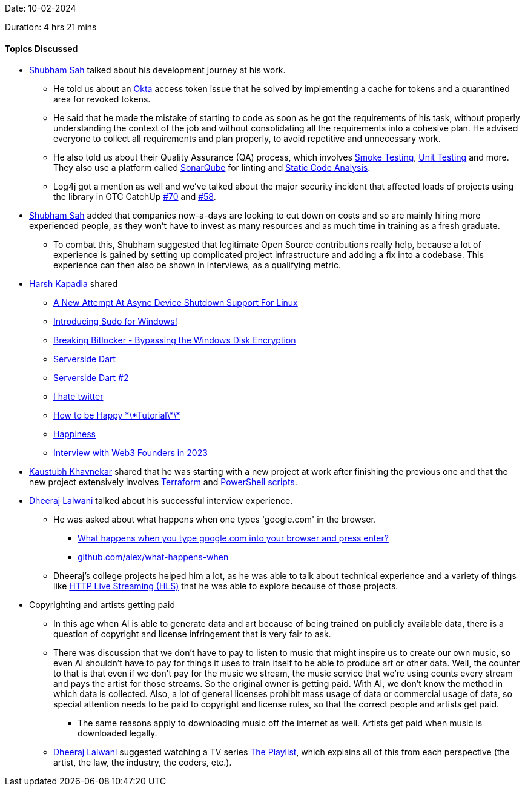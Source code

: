 Date: 10-02-2024

Duration: 4 hrs 21 mins

==== Topics Discussed

* link:https://twitter.com/ishubhamsah[Shubham Sah^] talked about his development journey at his work.
	** He told us about an link:https://www.okta.com[Okta^] access token issue that he solved by implementing a cache for tokens and a quarantined area for revoked tokens.
	** He said that he made the mistake of starting to code as soon as he got the requirements of his task, without properly understanding the context of the job and without consolidating all the requirements into a cohesive plan. He advised everyone to collect all requirements and plan properly, to avoid repetitive and unnecessary work.
	** He also told us about their Quality Assurance (QA) process, which involves link:https://blog.qasource.com/a-complete-guide-to-smoke-testing-in-software-qa[Smoke Testing^], link:https://stackoverflow.com/questions/652292/what-is-unit-testing-and-how-do-you-do-it[Unit Testing^] and more. They also use a platform called link:https://en.wikipedia.org/wiki/SonarQube[SonarQube^] for linting and link:https://www.perforce.com/blog/sca/what-static-analysis[Static Code Analysis^].
	** Log4j got a mention as well and we've talked about the major security incident that affected loads of projects using the library in OTC CatchUp link:https://catchup.ourtech.community/summary/70#:~:text=We%20had%20a,Why%20So%20Bad%3F[\#70^] and link:https://catchup.ourtech.community/summary/58#:~:text=Log4j%202%20vulnerability,Log4j%20exploit.[#58^].
* link:https://twitter.com/ishubhamsah[Shubham Sah^] added that companies now-a-days are looking to cut down on costs and so are mainly hiring more experienced people, as they won't have to invest as many resources and as much time in training as a fresh graduate.
	** To combat this, Shubham suggested that legitimate Open Source contributions really help, because a lot of experience is gained by setting up complicated project infrastructure and adding a fix into a codebase. This experience can then also be shown in interviews, as a qualifying metric.
* link:https://twitter.com/harshgkapadia[Harsh Kapadia^] shared
	** link:https://www.phoronix.com/news/Linux-New-Async-Device-Shutdown[A New Attempt At Async Device Shutdown Support For Linux^]
	** link:https://devblogs.microsoft.com/commandline/introducing-sudo-for-windows[Introducing Sudo for Windows!^]
	** link:https://www.youtube.com/watch?v=wTl4vEednkQ[Breaking Bitlocker - Bypassing the Windows Disk Encryption^]
	** link:https://blog.darshanrander.com/posts/tech/serverside-dart[Serverside Dart^]
	** link:https://blog.darshanrander.com/posts/tech/serverside-dart-2[Serverside Dart #2^]
	** link:https://www.youtube.com/watch?v=1n_cPIhag28[I hate twitter^]
	** link:https://www.youtube.com/watch?v=FinMGtpTud0[How to be Happy \*\*Tutorial\*\*^]
	** link:https://www.youtube.com/watch?v=e9dZQelULDk[Happiness^]
	** link:https://www.youtube.com/watch?v=xmVt8lC74ns[Interview with Web3 Founders in 2023^]
* link:https://www.linkedin.com/in/kaustubhkhavnekar[Kaustubh Khavnekar^] shared that he was starting with a new project at work after finishing the previous one and that the new project extensively involves link:https://www.terraform.io[Terraform^] and link:https://learn.microsoft.com/en-us/training/modules/script-with-powershell[PowerShell scripts^].
* link:https://twitter.com/DhiruCodes[Dheeraj Lalwani^] talked about his successful interview experience.
	** He was asked about what happens when one types 'google.com' in the browser.
		*** link:https://www.youtube.com/watch?v=dh406O2v_1c[What happens when you type google.com into your browser and press enter?^]
		*** link:https://github.com/alex/what-happens-when[github.com/alex/what-happens-when^]
	** Dheeraj's college projects helped him a lot, as he was able to talk about technical experience and a variety of things like link:https://en.wikipedia.org/wiki/HTTP_Live_Streaming[HTTP Live Streaming (HLS)^] that he was able to explore because of those projects.
* Copyrighting and artists getting paid
	** In this age when AI is able to generate data and art because of being trained on publicly available data, there is a question of copyright and license infringement that is very fair to ask.
	** There was discussion that we don't have to pay to listen to music that might inspire us to create our own music, so even AI shouldn't have to pay for things it uses to train itself to be able to produce art or other data. Well, the counter to that is that even if we don't pay for the music we stream, the music service that we're using counts every stream and pays the artist for those streams. So the original owner is getting paid. With AI, we don't know the method in which data is collected. Also, a lot of general licenses prohibit mass usage of data or commercial usage of data, so special attention needs to be paid to copyright and license rules, so that the correct people and artists get paid.
		*** The same reasons apply to downloading music off the internet as well. Artists get paid when music is downloaded legally.
	** link:https://twitter.com/DhiruCodes[Dheeraj Lalwani^] suggested watching a TV series link:https://en.wikipedia.org/wiki/The_Playlist_(TV_series)[The Playlist^], which explains all of this from each perspective (the artist, the law, the industry, the coders, etc.).

